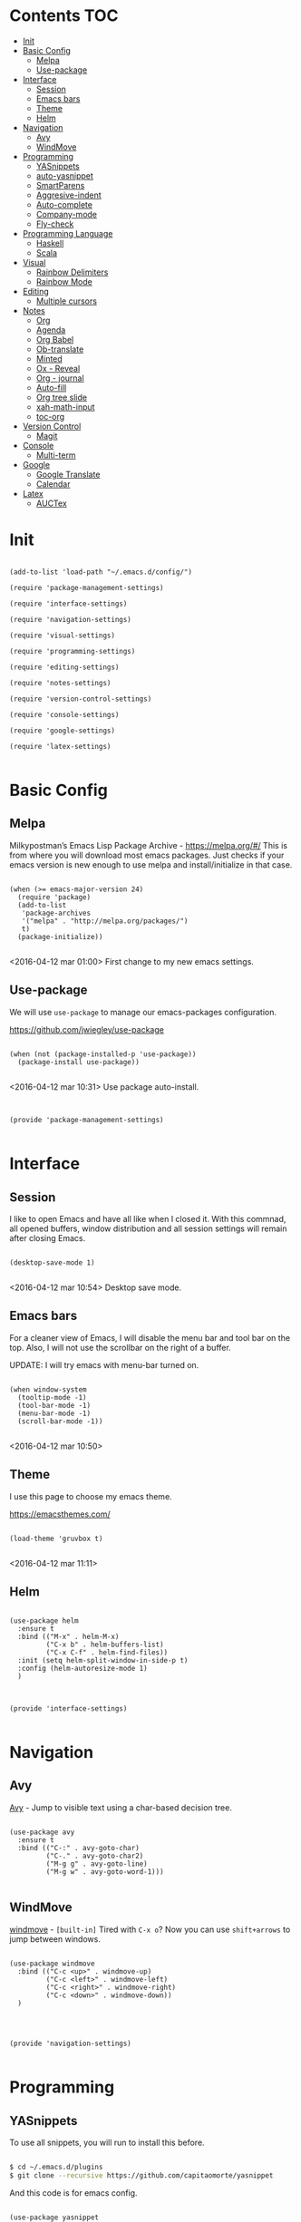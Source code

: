 * Contents 								:TOC:
 - [[#init][Init]]
 - [[#basic-config][Basic Config]]
   - [[#melpa][Melpa]]
   - [[#use-package][Use-package]]
 - [[#interface][Interface]]
   - [[#session-][Session ]]
   - [[#emacs-bars][Emacs bars]]
   - [[#theme][Theme]]
   - [[#helm-][Helm ]]
 - [[#navigation][Navigation]]
   - [[#avy][Avy]]
   - [[#windmove][WindMove]]
 - [[#programming][Programming]]
   - [[#yasnippets-][YASnippets ]]
   - [[#auto-yasnippet][auto-yasnippet]]
   - [[#smartparens][SmartParens]]
   - [[#aggresive-indent][Aggresive-indent]]
   - [[#auto-complete][Auto-complete]]
   - [[#company-mode][Company-mode]]
   - [[#fly-check][Fly-check]]
 - [[#programming-language][Programming Language]]
   - [[#haskell][Haskell]]
   - [[#scala][Scala]]
 - [[#visual][Visual]]
   - [[#rainbow-delimiters][Rainbow Delimiters]]
   - [[#rainbow-mode][Rainbow Mode]]
 - [[#editing][Editing]]
   - [[#multiple-cursors][Multiple cursors]]
 - [[#notes][Notes]]
   - [[#org][Org]]
   - [[#agenda][Agenda]]
   - [[#org-babel][Org Babel]]
   - [[#ob-translate][Ob-translate]]
   - [[#minted][Minted]]
   - [[#ox---reveal][Ox - Reveal]]
   - [[#org---journal][Org - journal]]
   - [[#auto-fill][Auto-fill]]
   - [[#org-tree-slide][Org tree slide]]
   - [[#xah-math-input][xah-math-input]]
   - [[#toc-org][toc-org]]
 - [[#version-control][Version Control]]
   - [[#magit-][Magit ]]
 - [[#console][Console]]
   - [[#multi-term][Multi-term]]
 - [[#google][Google]]
   - [[#google-translate][Google Translate]]
   - [[#calendar][Calendar]]
 - [[#latex][Latex]]
   - [[#auctex][AUCTex]]

* Init
:PROPERTIES:
:tangle:   ~/.emacs.d/init.el
:END:

#+BEGIN_SRC elisp

  (add-to-list 'load-path "~/.emacs.d/config/")

  (require 'package-management-settings)

  (require 'interface-settings)

  (require 'navigation-settings)

  (require 'visual-settings)

  (require 'programming-settings)

  (require 'editing-settings)

  (require 'notes-settings)

  (require 'version-control-settings)

  (require 'console-settings)

  (require 'google-settings)

  (require 'latex-settings)

#+END_SRC

* Basic Config
:PROPERTIES:
:tangle: ~/.emacs.d/config/package-management-settings.el
:END:
** Melpa

Milkypostman’s Emacs Lisp Package Archive - https://melpa.org/#/
This is from where you will download most emacs packages. Just checks
if your emacs version is new enough to use melpa and install/initialize in that case.

#+BEGIN_SRC elisp :mkdirp yes

  (when (>= emacs-major-version 24)
    (require 'package)
    (add-to-list
     'package-archives
     '("melpa" . "http://melpa.org/packages/")
     t)
    (package-initialize))

#+END_SRC

<2016-04-12 mar 01:00> First change to my new emacs settings.

** Use-package
We will use ~use-package~ to manage our emacs-packages
configuration. 

https://github.com/jwiegley/use-package

#+BEGIN_SRC elisp :mkdirp yes

  (when (not (package-installed-p 'use-package))
    (package-install use-package))

#+END_SRC

<2016-04-12 mar 10:31> Use package auto-install.

** 

#+BEGIN_SRC elisp

  (provide 'package-management-settings)

#+END_SRC

* Interface
:PROPERTIES:
:tangle:   ~/.emacs.d/config/interface-settings.el
:END:

** Session 

I like to open Emacs and have all like when I closed it. With this
commnad, all opened buffers, window distribution and all session settings will
remain after closing Emacs.

#+BEGIN_SRC elisp

  (desktop-save-mode 1)

#+END_SRC

<2016-04-12 mar 10:54> Desktop save mode.

** Emacs bars

For a cleaner view of Emacs, I will disable the menu bar and tool bar
on the top. Also, I will not use the scrollbar on the right of a
buffer.

UPDATE: I will try emacs with menu-bar turned on.

#+BEGIN_SRC elisp

(when window-system
  (tooltip-mode -1)
  (tool-bar-mode -1)
  (menu-bar-mode -1)
  (scroll-bar-mode -1))

#+END_SRC

<2016-04-12 mar 10:50>

** Theme

I use this page to choose my emacs theme.

https://emacsthemes.com/

#+BEGIN_SRC elisp

  (load-theme 'gruvbox t)

#+END_SRC
<2016-04-12 mar 11:11>

** Helm 
#+BEGIN_SRC elisp

  (use-package helm
    :ensure t
    :bind (("M-x" . helm-M-x)
           ("C-x b" . helm-buffers-list)
           ("C-x C-f" . helm-find-files))
    :init (setq helm-split-window-in-side-p t)
    :config (helm-autoresize-mode 1)
    )
#+END_SRC

** 

#+BEGIN_SRC elisp

  (provide 'interface-settings)

#+END_SRC

* Navigation
:PROPERTIES:
:tangle:   ~/.emacs.d/config/navigation-settings.el
:END:

** Avy

[[https://github.com/abo-abo/avy][Avy]] - Jump to visible text using a char-based decision tree.

#+BEGIN_SRC elisp

  (use-package avy
    :ensure t
    :bind (("C-:" . avy-goto-char)
           ("C-." . avy-goto-char2)
           ("M-g g" . avy-goto-line)
           ("M-g w" . avy-goto-word-1)))

#+END_SRC

** WindMove

[[http://www.emacswiki.org/emacs/WindMove][windmove]] - =[built-in]= Tired with =C-x o=? Now you can use =shift+arrows= to jump between windows.

#+BEGIN_SRC elisp

  (use-package windmove
    :bind (("C-c <up>" . windmove-up)
           ("C-c <left>" . windmove-left)
           ("C-c <right>" . windmove-right)
           ("C-c <down>" . windmove-down))
    )

#+END_SRC
** 

#+BEGIN_SRC elisp

  (provide 'navigation-settings)

#+END_SRC

* Programming
:PROPERTIES:
:tangle:   ~/.emacs.d/config/programming-settings.el
:END:
** YASnippets 

To use all snippets, you will run to install this before.

#+BEGIN_SRC sh :tangle no

$ cd ~/.emacs.d/plugins
$ git clone --recursive https://github.com/capitaomorte/yasnippet

#+END_SRC

And this code is for emacs config.

#+BEGIN_SRC elisp

  (use-package yasnippet
    :ensure t
    :init (yas-global-mode 1)
    :config
    (define-key yas-minor-mode-map (kbd "<tab>") nil)
    (define-key yas-minor-mode-map (kbd "TAB") nil)
    (define-key yas-minor-mode-map (kbd "<C-tab>") 'yas-expand)
    )

#+END_SRC

** auto-yasnippet

Auto-yasnippet let us create local snippets. For example, if we want
to create this:

#+BEGIN_SRC java :tangle no

  count_of_red = get_total("red");
  count_of_blue = get_total("blue");
  count_of_green = get_total("green");

#+END_SRC

In order to create this, we have to make a code like this:

#+BEGIN_SRC java :tangle no

  count_of_~red = get_total("~red");

#+END_SRC

A "~" is representing a variable. To create a auto-snippet, que
execute command aya-create (which I binded to C-x a). This replace de
variable with it value, and save the snipppet.

#+BEGIN_SRC java :tangle no

  count_of_red = get_total("red");

#+END_SRC

If we then execute aya-expand (C-x e), the snippet is pasted with the
cursor on the places where we will write the new values.

#+BEGIN_SRC java :tangle no

  count_of_red = get_total("red");
  count_of_ = get_total("");

#+END_SRC

#+BEGIN_SRC elisp

  (use-package auto-yasnippet
    :ensure t
    :bind (("C-x a" . aya-create)
           ("C-x e" . aya-expand)
           ("C-o" . aya-open-line)))

#+END_SRC

** SmartParens

[[https://github.com/Fuco1/smartparens][SmartParens]] - Deals with parens pairs and tries to be smart about it.

#+BEGIN_SRC elisp

  (use-package smartparens
    :ensure t
    :init (smartparens-global-mode 1))
#+END_SRC

** Aggresive-indent

[[https://github.com/Malabarba/aggressive-indent-mode][Aggressive-indent]] - Keeps your code always indented automatically.

#+BEGIN_SRC elisp

  (use-package aggresive-indent
    :init
    (add-hook 'emacs-lisp-mode-hook #'aggressive-indent-mode)
    (add-hook 'css-mode-hook #'aggressive-indent-mode)
    )

#+END_SRC
** Auto-complete
   
 [[https://github.com/Fuco1/smartparens][SmartParens]] - Deals with parens pairs and tries to be smart about it.

#+BEGIN_SRC elisp

  (use-package auto-complete
    :ensure t
    :config (ac-config-default))

#+END_SRC
** Company-mode

 [[https://company-mode.github.io/][Company]] - A text completion framework.

#+BEGIN_SRC elisp

  (use-package company-mode
    :init
    (add-hook 'after-init-hook 'global-company-mode))

#+END_SRC

I will add company-quickhelp. You can use it with M-h and show
documentation next to company options.

#+BEGIN_SRC elisp

  (use-package company-quickhelp
    :ensure t
    :init (company-quickhelp-mode 1)
    :config (eval-after-load 'company
              '(define-key company-active-map (kbd "C-c h") #'company-quickhelp-manual-begin)))

#+END_SRC
** Fly-check

 [[https://github.com/flycheck/flycheck][Flycheck]] - Modern on-the-fly syntax checking meant to be a
 replacement to =FlyMake=

#+BEGIN_SRC elisp

  (use-package flycheck
    :ensure t
    :init (global-flycheck-mode))

#+END_SRC
** 

#+BEGIN_SRC elisp

  (provide 'programming-settings)

#+END_SRC
* Programming Language
:PROPERTIES:
:tangle:   ~/.emacs.d/config/programming-language-settings.el
:END:

** Haskell

 [[https://github.com/haskell/haskell-mode][haskell-mode]] - Major mode for Haskell.

#+BEGIN_SRC elisp

  (use-package haskell-mode
    :ensure t
    :mode "\\.hs'\\"
    :config (add-hook 'haskell-mode-hook 'turn-on-haskell-doc)
    (add-hook 'haskell-mode-hook 'turn-on-haskell-indent)
    )

#+END_SRC

** Scala
 [[https://github.com/hvesalai/scala-mode2][scala-mode2]] - scala major mode for emacs 24. Based on the Scala
 Language Specification 2.9

#+BEGIN_SRC elisp

  (use-package scala-mode2
    :interpreter
    ("scala" . scala-mode))

#+END_SRC

 [[http://ensime.github.io/][Ensime]] - ENhanced Scala Interaction Mode for Emacs

#+BEGIN_SRC elisp

  (use-package ensime
    :commands ensime ensime-mode
    :init  (add-hook 'scala-mode-hook 'ensime-mode))


#+END_SRC
   
** 
#+BEGIN_SRC elisp

(provide 'programming-languages-settings)

#+END_SRC
* Visual
:PROPERTIES:
:tangle:   ~/.emacs.d/config/visual-settings.el
:END:

** Rainbow Delimiters

https://github.com/Fanael/rainbow-delimiters

#+BEGIN_SRC elisp
  (use-package rainbow-delimiters
    :ensure t
    :init
    (add-hook 'prog-mode-hook #'rainbow-delimiters-mode)
    )
#+END_SRC
<2016-04-12 mar 11:13>

** Rainbow Mode

[[https://julien.danjou.info/projects/emacs-packages][Rainbow-mode]] - Display color on color-code string (hex/rgb) directly.

#+BEGIN_SRC elisp

  (use-package rainbow-mode
    :ensure t
    :mode "\\.css\\'"
    )

#+END_SRC

<2016-04-13 mié 00:42>
** 

#+BEGIN_SRC elisp

  (provide 'visual-settings)

#+END_SRC
* Editing
:PROPERTIES:
:tangle:   ~/.emacs.d/config/editing-settings.el
:END:

** Multiple cursors

 [[https://github.com/magnars/multiple-cursors.el][Multiple cursors]] - Mark, edit multiple lines at once.

#+BEGIN_SRC elisp

  (use-package multiple-cursors
    :ensure t
    :bind (("C-S-c C-S-c" . mc/edit-lines)
           ("C->" . mc/mark-next-like-this)
           ("C-<" . mc/mark-previous-like-this)
           ("C-c C-<" . mc/add-cursor-on-click))
    )

#+END_SRC

** 

#+BEGIN_SRC elisp

  (provide 'editing-settings)

#+END_SRC

* Notes
:PROPERTIES:
:tangle:   ~/.emacs.d/config/notes-settings.el
:END:
** Org

 #+BEGIN_SRC elisp

   (use-package org-mode
     :mode ("\\.org\\'" . org-mode)
     :bind (("\C-cl" . org-store-link)
            ("\C-ca" . org-agenda)
            ("\C-cc" . org-capture)
            ("\C-cb" . org-iswitchb))
     :config (setq org-src-fontify-natively t)
     (setq org-default-notes-file "~/org/organizer.org")
     (setq org-refile-targets '((org-agenda-files . (:maxlevel . 6))))

     )

 #+END_SRC
** Agenda

#+BEGIN_SRC elisp

  (setq org-log-done 'time) ;;Marcar fecha de tarea completada

  (setq org-agenda-files (list "~/org/General.org"
                               "~/org/ACM/ACM.org"
                               "~/org/Katas/Katas.org"
                               "~/org/UPM/UPM.org")) ; Global TODO list

  (setq org-agenda-include-diary t)

  ; FUNCTIONS
  (defun diary-schedule (m1 d1 y1 m2 d2 y2 dayname)
    "Entry applies if date is between dates on DAYNAME.  
      Order of the parameters is M1, D1, Y1, M2, D2, Y2 if
      `european-calendar-style' is nil, and D1, M1, Y1, D2, M2, Y2 if
      `european-calendar-style' is t. Entry does not apply on a history."
    (let ((date1 (calendar-absolute-from-gregorian
                  (if european-calendar-style
                      (list d1 m1 y1)
                    (list m1 d1 y1))))
          (date2 (calendar-absolute-from-gregorian
                  (if european-calendar-style
                      (list d2 m2 y2)
                    (list m2 d2 y2))))
          (d (calendar-absolute-from-gregorian date)))
      (if (and 
           (<= date1 d) 
           (<= d date2)
           (= (calendar-day-of-week date) dayname)
           (not (check-calendar-holidays date))
           )
          entry)))

#+END_SRC
** Org Babel

#+BEGIN_SRC elisp

  (org-babel-do-load-languages
   'org-babel-load-languages
   '((dot . t)
     (latex . t)
     (java . t)
     (sh . t)
     (python . t)
     ))

#+END_SRC
** Ob-translate

https://github.com/krisajenkins/ob-translate

This is a complement to org-babel. Ob-translate requires
[[#google-translate][Google Translate]] to works.

Use:

| Argument | Description              | Example                             | Default                      |
|----------+--------------------------+-------------------------------------+------------------------------|
| =:src=   | Source language.         | =#+BEGIN_SRC translate :src de=     | 'auto' (for auto detection). |
| =:dest=  | Destination language(s). | =#+BEGIN_SRC translate :dest it,fr= | 'en' (for English).          |

=:dest= may be a single country-code, or a comma-separated list.

#+BEGIN_SRC elisp

  (use-package ob-translate
    :ensure t)

#+END_SRC

** Minted

#+BEGIN_SRC elisp

  (use-package ox-latex
    :init (add-to-list 'org-latex-packages-alist '("" "minted"))
    (setq org-latex-listings 'minted)
    (setq org-latex-pdf-process
          '("xelatex -shell-escape -interaction nonstopmode -output-directory %o %f"))    
    )

#+END_SRC

** Ox - Reveal

https://github.com/yjwen/org-reveal

Whe need some things to install in order to make this work properly,
bur it's not needed if you are not going to use org-reveal.

First, whe have to install reveal.js from [[https://github.com/hakimel/reveal.js/][here]] and do the [[https://github.com/hakimel/reveal.js/#installation][full setup]],
wich requires =Node.js= and =Grunt=.

Once we have installed reveal.js, you should change de
=org-reveal-root= variable in the next code block with your own path:

#+BEGIN_SRC elisp

  (use-package ox-reveal
    :ensure t
    :config
    (setq org-reveal-root "file:///home/ignaciobll/reveal.js")
    )

#+END_SRC

** Org - journal

#+BEGIN_SRC elisp

  (use-package org-journal
    :ensure t
    :init (setq org-journal-dir "~/org/personal/journal/"))

#+END_SRC
** Auto-fill

#+BEGIN_SRC elisp 

  (use-package auto-fill-mode
    :bind ("C-c q" . turn-on-auto-fill-mode)
    :init (add-hook 'org-mode-hook 'turn-on-auto-fill)
    :config (add-hook 'org-mode-hook 'xah-math-input-mode))

#+END_SRC
** Org tree slide
#+BEGIN_SRC elisp

(use-package org-tree-slide
  :ensure t
  :config
  (define-key org-tree-slide-mode-map (kbd "<f9>")
    'org-tree-slide-move-previous-tree)
  (define-key org-tree-slide-mode-map (kbd "<f10>")
    'org-tree-slide-move-next-tree)
  (define-key org-tree-slide-mode-map (kbd "<f11>")
    'org-tree-slide-content)
  (org-tree-slide-narrowing-control-profile)
  (setq org-tree-slide-skip-outline-level 4)
  (setq org-tree-slide-skip-done nil)
  :bind (("<f8>" . org-tree-slide-mode)
         ("S-<f8>" . org-tree-slide-skip-done)))

#+END_SRC
** xah-math-input

#+BEGIN_SRC elisp

  (use-package xah-math-input
    :ensure t)

#+END_SRC

** toc-org

Toc-org add a :toc: headline at the top of the org document. 

https://github.com/snosov1/toc-org

Shortcut to a =:Toc:= tag:  =C-c C-q T RET=

#+BEGIN_SRC elisp

  (use-package toc-org
    :ensure t
    :init (add-to-list 'org-tag-alist '("TOC" . ?T)))

#+END_SRC
** 

#+BEGIN_SRC elisp

  (provide 'notes-settings)

#+END_SRC
* Version Control
:PROPERTIES:
:tangle:   ~/.emacs.d/config/version-control-settings.el
:END:

** Magit 

#+BEGIN_SRC elisp

  (use-package magit
    :ensure t
    :bind (("C-x g" . magit-status)
           ("C-x M-g" . magit-dispatch-popup))
    )

#+END_SRC

** 

#+BEGIN_SRC elisp

  (provide 'version-control-settings)

#+END_SRC

* Console
:PROPERTIES:
:tangle: ~/.emacs.d/config/console-settings.el
:END:

** Multi-term

#+BEGIN_SRC elisp

  (use-package multi-term
    :ensure t
    :config (setq multi-term-program "/bin/zsh"))

#+END_SRC

** 

#+BEGIN_SRC elisp

  (provide 'console-settings)

#+END_SRC
* Google
:PROPERTIES:
:tangle: ~/.emacs.d/config/google-settings.el
:END:

** Google Translate

#+BEGIN_SRC elisp

  (use-package google-translate
    :ensure t
    :bind ("C-c t" . google-translate-smooth-translate)
    :init (require 'google-translate-smooth-ui))

#+END_SRC
** Calendar

#+BEGIN_SRC elisp

  (use-package request
    :ensure t)

  (use-package alert
    :ensure t)

  (when (file-readable-p "~/.emacs.d/tokens.el")
        (load "~/.emacs.d/tokens.el"))
  (when (and (boundp 'gcal-client-id) (boundp 'gcal-client-secret) (boundp 'gcal-email))
    (use-package org-gcal
      :ensure t
      :config
      (setq org-gcal-client-id gcal-client-id
            org-gcal-client-secret gcal-client-secret
            org-gcal-file-alist `((,gcal-email .  "~/org/personal/calendar/ibg.org")))))

#+END_SRC
** 

#+BEGIN_SRC elisp

  (provide 'google-settings)

#+END_SRC
* Latex
:PROPERTIES:
:tangle: ~/.emacs.d/config/latex-settings.el
:END:

** AUCTex
#+BEGIN_SRC elisp

#+END_SRC

** 
#+BEGIN_SRC elisp

  (provide 'latex-settings)

#+END_SRC
